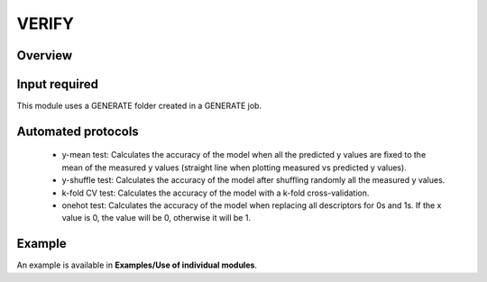 .. verify-modules-start

VERIFY
------

Overview
++++++++

.. |verify_fig| image:: images/VERIFY.jpg
   :width: 600

.. centered:: |verify_fig|

Input required
++++++++++++++

This module uses a GENERATE folder created in a GENERATE job.

Automated protocols
+++++++++++++++++++

   *  y-mean test: Calculates the accuracy of the model when all the predicted y values are fixed to the mean of the measured y values (straight line when plotting measured vs predicted y values).  
   *  y-shuffle test: Calculates the accuracy of the model after shuffling randomly all the measured y values.
   *  k-fold CV test: Calculates the accuracy of the model with a k-fold cross-validation.
   *  onehot test: Calculates the accuracy of the model when replacing all descriptors for 0s and 1s. If the x value is 0, the value will be 0, otherwise it will be 1.

Example
+++++++

An example is available in **Examples/Use of individual modules**.

.. verify-modules-end
